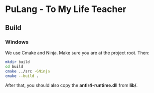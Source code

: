 * PuLang - To My Life Teacher
** Build
*** Windows
    We use Cmake and Ninja. Make sure you are at the project root. Then:
    #+begin_src bash
      mkdir build
      cd build
      cmake ../src -GNinja
      cmake --build .
    #+end_src
    After that, you should also copy the *antlr4-runtime.dll* from *lib/*.
